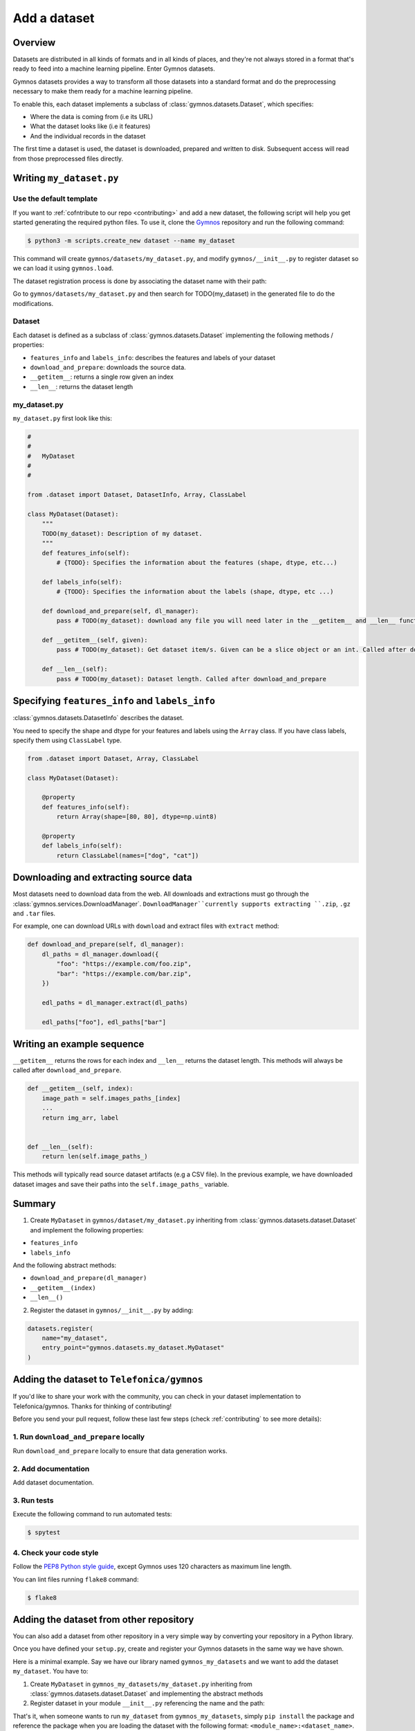 ####################
Add a dataset
####################

Overview
==========
Datasets are distributed in all kinds of formats and in all kinds of places, and they're not 
always stored in a format that's ready to feed into a machine learning pipeline. Enter Gymnos datasets.

Gymnos datasets provides a way to transform all those datasets into a standard format and do the preprocessing necessary to make them ready for a machine learning pipeline.

To enable this, each dataset implements a subclass of :class:`gymnos.datasets.Dataset`, which specifies:

* Where the data is coming from (i.e its URL) 
* What the dataset looks like (i.e it features)
* And the individual records in the dataset

The first time a dataset is used, the dataset is downloaded, prepared and written to disk. Subsequent access will read from those preprocessed files directly.

Writing ``my_dataset.py``
==========================

Use the default template
-------------------------
If you want to :ref:`cofntribute to our repo <contributing>` and add a new dataset, the following script will help you get started generating the required python files. To use it, clone the `Gymnos <https://github.com/Telefonica/gymnos>`_ repository and run the following command:

.. code-block:: console

  $ python3 -m scripts.create_new dataset --name my_dataset

This command will create ``gymnos/datasets/my_dataset.py``, and modify ``gymnos/__init__.py`` to register dataset so we can load it using ``gymnos.load``.

The dataset registration process is done by associating the dataset name with their path:

.. code-block:: python
    :caption: gymnos/__init__.py

    datasets.register(
        name="my_dataset",
        entry_point="gymnos.datasets.my_dataset.MyDataset"
    )

Go to ``gymnos/datasets/my_dataset.py`` and then search for TODO(my_dataset) in the generated file to do the modifications.

Dataset
--------
Each dataset is defined as a subclass of :class:`gymnos.datasets.Dataset` implementing the following methods / properties:

* ``features_info`` and ``labels_info``: describes the features and labels of your dataset
* ``download_and_prepare``: downloads the source data.
* ``__getitem__``: returns a single row given an index
* ``__len__``: returns the dataset length

my_dataset.py
---------------

``my_dataset.py`` first look like this:

.. code-block:: python

    #
    #
    #   MyDataset
    #
    #

    from .dataset import Dataset, DatasetInfo, Array, ClassLabel

    class MyDataset(Dataset):
        """
        TODO(my_dataset): Description of my dataset.
        """
        def features_info(self):
            # {TODO}: Specifies the information about the features (shape, dtype, etc...)

        def labels_info(self):
            # {TODO}: Specifies the information about the labels (shape, dtype, etc ...)

        def download_and_prepare(self, dl_manager):
            pass # TODO(my_dataset): download any file you will need later in the __getitem__ and __len__ function

        def __getitem__(self, given):
            pass # TODO(my_dataset): Get dataset item/s. Given can be a slice object or an int. Called after download_and_prepare.

        def __len__(self):
            pass # TODO(my_dataset): Dataset length. Called after download_and_prepare

Specifying ``features_info`` and ``labels_info``
====================================================

:class:`gymnos.datasets.DatasetInfo` describes the dataset.

You need to specify the shape and dtype for your features and labels using the ``Array`` class.
If you have class labels, specify them using ``ClassLabel`` type.

.. code-block:: python

    from .dataset import Dataset, Array, ClassLabel

    class MyDataset(Dataset):

        @property
        def features_info(self):
            return Array(shape=[80, 80], dtype=np.uint8)

        @property
        def labels_info(self):
            return ClassLabel(names=["dog", "cat"])

Downloading and extracting source data
=======================================

Most datasets need to download data from the web. All downloads and extractions must go through the :class:`gymnos.services.DownloadManager`. 
``DownloadManager``currently supports extracting ``.zip``, ``.gz`` and ``.tar`` files.

For example, one can download URLs with ``download`` and extract files with ``extract`` method:

.. code-block:: python

    def download_and_prepare(self, dl_manager):
        dl_paths = dl_manager.download({
            "foo": "https://example.com/foo.zip",
            "bar": "https://example.com/bar.zip",
        })

        edl_paths = dl_manager.extract(dl_paths)

        edl_paths["foo"], edl_paths["bar"]


Writing an example sequence
============================

``__getitem__`` returns the rows for each index and ``__len__`` returns the dataset length. This methods will always be called after ``download_and_prepare``.

.. code-block:: python

    def __getitem__(self, index):
        image_path = self.images_paths_[index]
        ...
        return img_arr, label


    def __len__(self):
        return len(self.image_paths_)


This methods will typically read source dataset artifacts (e.g a CSV file). In the previous example, we have downloaded dataset images and save their paths into the ``self.image_paths_`` variable.


Summary
=============
1. Create ``MyDataset`` in ``gymnos/dataset/my_dataset.py`` inheriting from :class:`gymnos.datasets.dataset.Dataset` and implement the following properties:

* ``features_info``
* ``labels_info``

And the following abstract methods:

* ``download_and_prepare(dl_manager)``
* ``__getitem__(index)``
* ``__len__()``

2. Register the dataset in ``gymnos/__init__.py`` by adding:

.. code-block:: python

    datasets.register(
        name="my_dataset",
        entry_point="gymnos.datasets.my_dataset.MyDataset"
    )


Adding the dataset to ``Telefonica/gymnos``
===========================================

If you'd like to share your work with the community, you can check in your dataset implementation to Telefonica/gymnos. Thanks for thinking of contributing!

Before you send your pull request, follow these last few steps (check :ref:`contributing` to see more details):

1. Run ``download_and_prepare`` locally
----------------------------------------
Run ``download_and_prepare`` locally to ensure that data generation works.

2. Add documentation
----------------------
Add dataset documentation.

3. Run tests
-------------
Execute the following command to run automated tests:

.. code-block:: console

    $ spytest

4. Check your code style
--------------------------
Follow the `PEP8 Python style guide <https://www.python.org/dev/peps/pep-0008/>`_, except Gymnos uses 120 characters as maximum line length.

You can lint files running ``flake8`` command:

.. code-block:: console

    $ flake8


Adding the dataset from other repository
=================================================

You can also add a dataset from other repository in a very simple way by converting your repository in a Python library.

Once you have defined your ``setup.py``, create and register your Gymnos datasets in the same way we have shown.

Here is a minimal example. Say we have our library named ``gymnos_my_datasets`` and we want to add the dataset ``my_dataset``. You have to:

1. Create ``MyDataset`` in ``gymnos_my_datasets/my_dataset.py`` inheriting from :class:`gymnos.datasets.dataset.Dataset` and implementing the abstract methods
2. Register dataset in your module ``__init__.py`` referencing the name and the path:

.. code-block:: python
    :caption: gymnos_my_datasets/__init__.py

    import gymnos

    gymnos.datasets.register(
        name="my_dataset",
        entry_point="gymnos_my_datasets.my_dataset.MyDataset"
    )


That's it, when someone wants to run ``my_dataset`` from ``gymnos_my_datasets``, simply ``pip install`` the package and reference the package when you are loading the dataset with the following format: ``<module_name>:<dataset_name>``.

For example:

.. code-block:: python

    gymnos.datasets.load("gymnos_my_datasets:my_dataset")
